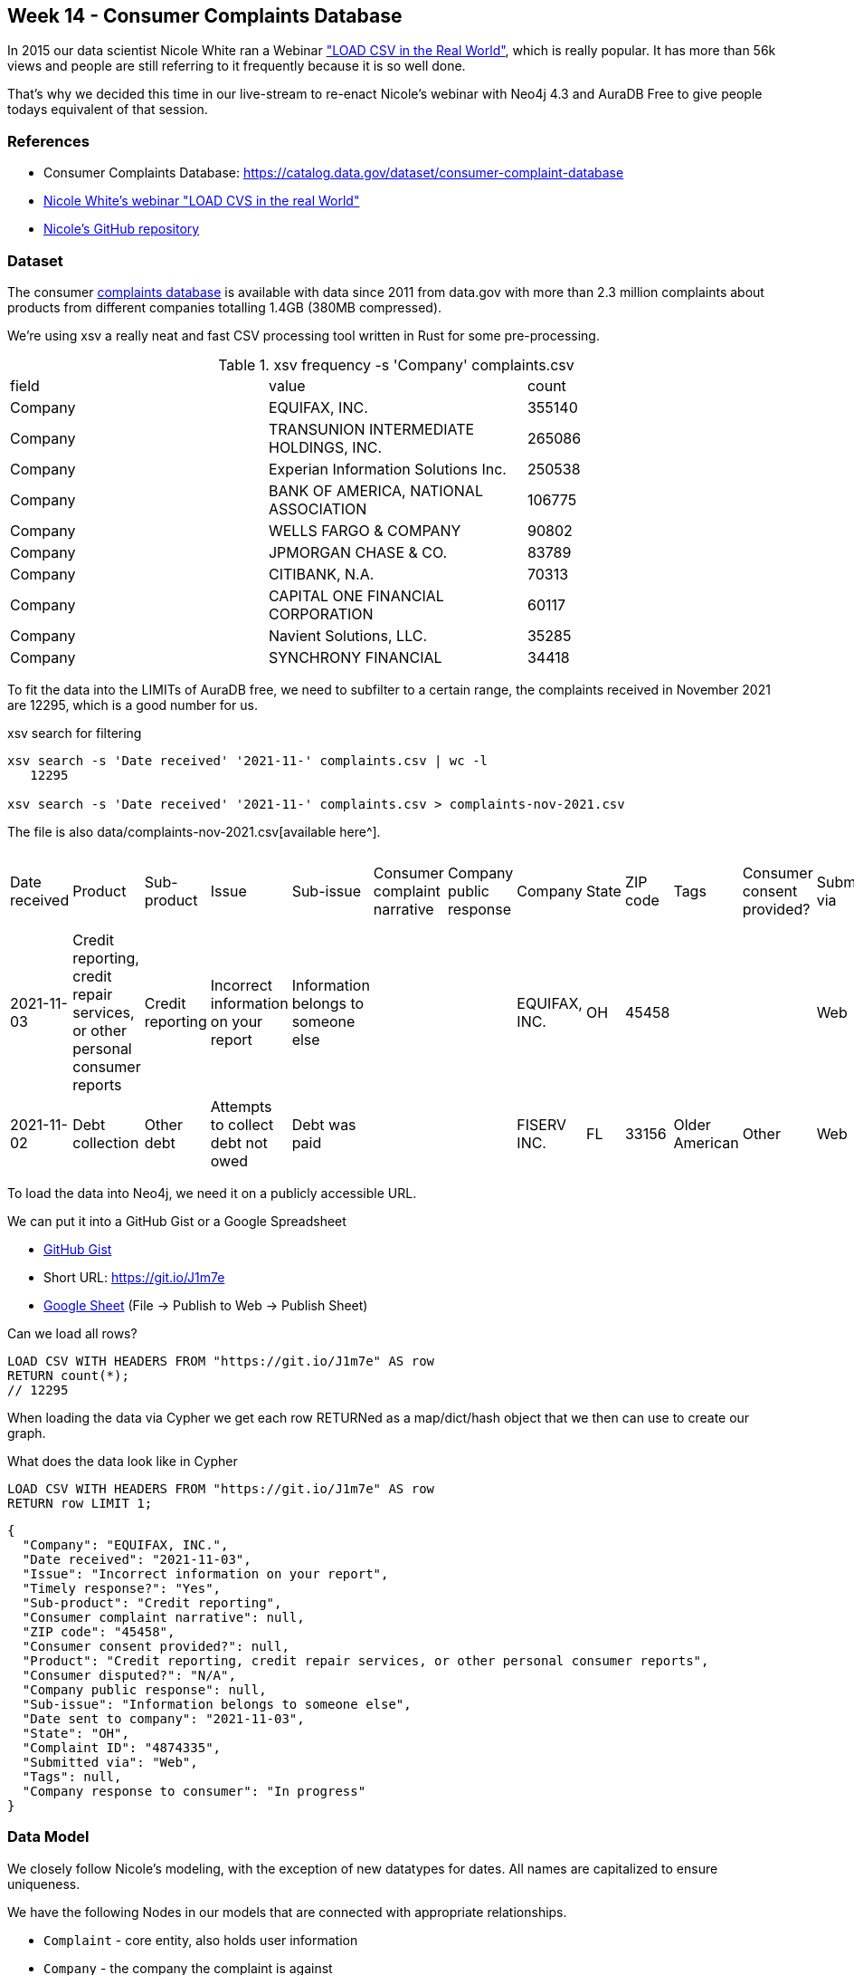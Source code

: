 == Week 14 - Consumer Complaints Database

In 2015 our data scientist Nicole White ran a Webinar https://www.youtube.com/watch?v=Eh_79goBRUk["LOAD CSV in the Real World"^], which is really popular.
It has more than 56k views and people are still referring to it frequently because it is so well done.

That's why we decided this time in our live-stream to re-enact Nicole's webinar with Neo4j 4.3 and AuraDB Free to give people todays equivalent of that session.

=== References

* Consumer Complaints Database: https://catalog.data.gov/dataset/consumer-complaint-database
* https://www.youtube.com/watch?v=Eh_79goBRUk[Nicole White's webinar "LOAD CVS in the real World"^]
* https://github.com/nicolewhite/neo4j-complaints[Nicole's GitHub repository^]

=== Dataset

The consumer https://catalog.data.gov/dataset/consumer-complaint-database[complaints database^] is available with data since 2011 from data.gov with more than 2.3 million complaints about products from different companies totalling 1.4GB (380MB compressed).

We're using xsv a really neat and fast CSV processing tool written in Rust for some pre-processing.

.xsv frequency -s 'Company' complaints.csv 
,===
field,value,count
Company,"EQUIFAX, INC.",355140
Company,"TRANSUNION INTERMEDIATE HOLDINGS, INC.",265086
Company,Experian Information Solutions Inc.,250538
Company,"BANK OF AMERICA, NATIONAL ASSOCIATION",106775
Company,WELLS FARGO & COMPANY,90802
Company,JPMORGAN CHASE & CO.,83789
Company,"CITIBANK, N.A.",70313
Company,CAPITAL ONE FINANCIAL CORPORATION,60117
Company,"Navient Solutions, LLC.",35285
Company,SYNCHRONY FINANCIAL,34418
,===

To fit the data into the LIMITs of AuraDB free, we need to subfilter to a certain range, the complaints received in November 2021 are 12295, which is a good number for us.

.xsv search for filtering
----
xsv search -s 'Date received' '2021-11-' complaints.csv | wc -l
   12295

xsv search -s 'Date received' '2021-11-' complaints.csv > complaints-nov-2021.csv
----

The file is also data/complaints-nov-2021.csv[available here^].

,===
Date received,Product,Sub-product,Issue,Sub-issue,Consumer complaint narrative,Company public response,Company,State,ZIP code,Tags,Consumer consent provided?,Submitted via,Date sent to company,Company response to consumer,Timely response?,Consumer disputed?,Complaint ID
2021-11-03,"Credit reporting, credit repair services, or other personal consumer reports",Credit reporting,Incorrect information on your report,Information belongs to someone else,,,"EQUIFAX, INC.",OH,45458,,,Web,2021-11-03,In progress,Yes,N/A,4874335
2021-11-02,Debt collection,Other debt,Attempts to collect debt not owed,Debt was paid,,,FISERV INC.,FL,33156,Older American,Other,Web,2021-11-02,In progress,Yes,N/A,4867119
,===

To load the data into Neo4j, we need it on a publicly accessible URL.

We can put it into a GitHub Gist or a Google Spreadsheet

* https://gist.githubusercontent.com/jexp/50feea0e6f82f7944d11963e0e1edf79/raw/edcb747cd408de0b0f7e9e9e0d79dacb78d7d77d/complaints-nov-2021.csv[GitHub Gist^]
* Short URL: https://git.io/J1m7e
* link:https://docs.google.com/spreadsheets/d/e/2PACX-1vTHPyjiQ1_nZuIkkRQj53RVEsHwWp_AsS8S06s6-qiUoXXfN0mCKXDOeSgt99voH6U8Kerc5vvtFQpm/pub?gid=1179076529&single=true&output=csv[Google Sheet^] (File -> Publish to Web -> Publish Sheet)

.Can we load all rows?
[source,cypher]
----
LOAD CSV WITH HEADERS FROM "https://git.io/J1m7e" AS row
RETURN count(*);
// 12295
----

When loading the data via Cypher we get each row RETURNed as a map/dict/hash object that we then can use to create our graph.

.What does the data look like in Cypher
[source,cypher]
----
LOAD CSV WITH HEADERS FROM "https://git.io/J1m7e" AS row
RETURN row LIMIT 1;
----

[source,json]
----
{
  "Company": "EQUIFAX, INC.",
  "Date received": "2021-11-03",
  "Issue": "Incorrect information on your report",
  "Timely response?": "Yes",
  "Sub-product": "Credit reporting",
  "Consumer complaint narrative": null,
  "ZIP code": "45458",
  "Consumer consent provided?": null,
  "Product": "Credit reporting, credit repair services, or other personal consumer reports",
  "Consumer disputed?": "N/A",
  "Company public response": null,
  "Sub-issue": "Information belongs to someone else",
  "Date sent to company": "2021-11-03",
  "State": "OH",
  "Complaint ID": "4874335",
  "Submitted via": "Web",
  "Tags": null,
  "Company response to consumer": "In progress"
}
----

=== Data Model

We closely follow Nicole's modeling, with the exception of new datatypes for dates.
All names are capitalized to ensure uniqueness.

We have the following Nodes in our models that are connected with appropriate relationships.

* `Complaint` - core entity, also holds user information
* `Company` - the company the complaint is against
* `Product` - the product that is complained about
* `SubProduct` - optional subclassification of product
* `Issue` - the categorized issue with the product
* `SubIssue` - optional subclassification of the issue
* `Response` - Response of the company
* `Tag` - there are a few tagged values

Here is our data model which is very similar to the original.

image::img/consumer-complaints.png[]
//image::img/consumer-complaints.svg[]

=== Data Import

First we create constraints for our key-properties, the compliant-id and the names for the other entities.

[source,cypher]
----
CREATE CONSTRAINT ON (c:Complaint) ASSERT c.id IS UNIQUE;

CREATE CONSTRAINT ON (c:Company) ASSERT c.name IS UNIQUE;

CREATE CONSTRAINT ON (c:Response) ASSERT c.name IS UNIQUE;

CREATE CONSTRAINT ON (c:Product) ASSERT c.name IS UNIQUE;
CREATE CONSTRAINT ON (c:SubProduct) ASSERT c.name IS UNIQUE;

CREATE CONSTRAINT ON (c:Issue) ASSERT c.name IS UNIQUE;
CREATE CONSTRAINT ON (c:SubIssue) ASSERT c.name IS UNIQUE;

CREATE CONSTRAINT ON (c:Tag) ASSERT c.name IS UNIQUE;
----

We can run `:schema` to see if our constraints were correctly created.

Then we import the data step by step, starting with the complaints.
And then running additional passes to load and connect the other entities.

We need to deal with a few optional elements, like SubIssue, SubProduct, and Tag.
Tags also form a comma separated list.

For complaints we `MERGE` (get-or-create) them by the key-id and set the date, zip-code and state as properties.
Note the backticked field names if they are not just alphanumeric characters.

.Complaint
[source,cypher]
----
LOAD CSV WITH HEADERS FROM "https://git.io/J1m7e" AS row
MERGE (c:Complaint {id:row.`Complaint ID`})
SET c.dateReceived = date(row.`Date received`) 
SET c.zip = row.`ZIP code`
SET c.state = row.State;
----

For companies we do our second pass over the data.
We find the Complaint by ID and `MERGE` the Company and then MERGE the relationship (so only one relationship can exist betwen a complaint and company)
Then we set the date properties for when the complaint was sent to this company.

.Company
[source,cypher]
----
LOAD CSV WITH HEADERS FROM "https://git.io/J1m7e" AS row

MATCH (c:Complaint {id:row.`Complaint ID`})

MERGE (co:Company {name:toUpper(row.Company)})

MERGE (c)-[rel:AGAINST]->(co) 
SET rel.date = date(row.`Date sent to company`);
----

.Most frequently companies complained against
[source,cypher]
----
MATCH (n:Company)<-[:AGAINST]-()
RETURN n.name, count(*) AS c 
ORDER BY c DESC LIMIT 10;
----

----
╒════════════════════════════════════════╤════╕
│"n.name"                                │"c" │
╞════════════════════════════════════════╪════╡
│"EQUIFAX, INC."                         │5858│
├────────────────────────────────────────┼────┤
│"TRANSUNION INTERMEDIATE HOLDINGS, INC."│3583│
├────────────────────────────────────────┼────┤
│"EXPERIAN INFORMATION SOLUTIONS INC."   │707 │
├────────────────────────────────────────┼────┤
│"NAVY FEDERAL CREDIT UNION"             │114 │
├────────────────────────────────────────┼────┤
│"ALLY FINANCIAL INC."                   │96  │
└────────────────────────────────────────┴────┘
----

For adding Products we need to first connect the complaint to the product as before, but then filter out rows where the `Sub-product` cell contains an empty string.
For all others we merge and connect the SubProduct both to the product and the complaint.

.Product and SubProduct
[source,cypher]
----
LOAD CSV WITH HEADERS FROM "https://git.io/J1m7e" as row

MATCH (c:Complaint {id:row.`Complaint ID`})

MERGE (p:Product {name:toUpper(row.Product)})
MERGE (c)-[:ABOUT]->(p) 

WITH * WHERE trim(row.`Sub-product`) <> ""

MERGE (sp:SubProduct {name:toUpper(row.`Sub-product`)})
MERGE (c)-[:ABOUT]->(sp) 
MERGE (sp)-[:IN_CATEGORY]->(p);
----

The same way we add issues and subissues.

.Issue and SubIssue
[source,cypher]
----
LOAD CSV WITH HEADERS FROM "https://git.io/J1m7e" as row

MATCH (c:Complaint {id:row.`Complaint ID`})

MERGE (iss:Issue {name:toUpper(row.Issue)})
MERGE (c)-[:WITH]->(iss) 

WITH * WHERE trim(row.`Sub-issue`) <> ""

MERGE (si:SubIssue {name:toUpper(row.`Sub-issue`)})
MERGE (c)-[:WITH]->(si) 
MERGE (si)-[:IN_CATEGORY]->(iss);
----

Now we can have a bit of fun with the data.

.Complaint counts by state and issue
[source,cypher]
----
MATCH (n:Complaint)-[:WITH]->(iss:Issue) 
RETURN n.state, iss.name, count(*) as c
ORDER BY c DESC LIMIT 5;
----

----
╒═════════╤═══════════════════════════════════════════╤═══╕
│"n.state"│"iss.name"                                 │"c"│
╞═════════╪═══════════════════════════════════════════╪═══╡
│"TX"     │"PROBLEM WITH A CREDIT REPORTING COMPANY'S │847│
│         │INVESTIGATION INTO AN EXISTING PROBLEM"    │   │
├─────────┼───────────────────────────────────────────┼───┤
│"PA"     │"INCORRECT INFORMATION ON YOUR REPORT"     │596│
├─────────┼───────────────────────────────────────────┼───┤
│"FL"     │"INCORRECT INFORMATION ON YOUR REPORT"     │542│
├─────────┼───────────────────────────────────────────┼───┤
│"CA"     │"PROBLEM WITH A CREDIT REPORTING COMPANY'S │455│
│         │INVESTIGATION INTO AN EXISTING PROBLEM"    │   │
├─────────┼───────────────────────────────────────────┼───┤
│"TX"     │"INCORRECT INFORMATION ON YOUR REPORT"     │425│
└─────────┴───────────────────────────────────────────┴───┘
----

If there is a response, it is coming from the company pointing to the complaint.
So we need to match both in our pass and then connect the response to the complaint and to the company.
Additionally we store some properties on the relationship.
Yes/No/Blank values are converted to boolean just with an expression.
For other conditional expressions we can use `CASE`.

.Response
[source,cypher]
----
LOAD CSV WITH HEADERS FROM "https://git.io/J1m7e" as row

MATCH (c:Complaint {id:row.`Complaint ID`})
MATCH (co:Company {name:toUpper(row.Company)})
WITH * WHERE trim(row.`Company response to consumer`) <> ""

MERGE (res:Response {name:toUpper(row.`Company response to consumer`)})

MERGE (c)<-[rel:TO]-(res)
SET rel.disputed = (row.`Consumer disputed?` = "Yes")
SET rel.timely = (row.`Timely response?` = "Yes")
SET rel.text = CASE row.`Company public response` 
                WHEN "" THEN null 
                ELSE row.`Company public response` END

MERGE (co)-[:ANSWERED]->(res);
----

For tags we need to do two things.
First to split the comma seprated name into its constituent parts.
Then taking that list, turning it into rows with UNWIND and connect the newly merged Tag nodes to the previously found Complaint.

The `WITH * WHERE ...` is there to filter arbirary data with a `WHERE` clause.

.Tag
[source,cypher]
----
LOAD CSV WITH HEADERS FROM "https://git.io/J1m7e" as row

MATCH (c:Complaint {id:row.`Complaint ID`})

WITH * WHERE trim(row.`Tags`) <> ""
WITH distinct row.Tags as tagsName,c
UNWIND split(tagsName,", ") as tagName

MERGE (t:Tag {name:toUpper(tagName)})
MERGE (c)-[:TAGGED]->(t);
----

Now we can look at our imported graph model with `call db.schema.visualization();` or better `call apoc.meta.graph` to see the schema of the data we have imported.

image::img/complaints-schema-graph-viz.png[]

=== Exploration

The queries here were taken and adjusted from https://github.com/nicolewhite/neo4j-complaints/blob/master/query.cql[Nicole's GitHub repository^].

.Subissues with communication tactics
[source,cypher]
----
MATCH (i:Issue {name:'COMMUNICATION TACTICS'})
MATCH (sub:SubIssue)-[:IN_CATEGORY]->(i)
RETURN sub.name AS subissue
ORDER BY subissue;
----

----
╒════════════════════════════════════════════════════════════╕
│"subissue"                                                  │
╞════════════════════════════════════════════════════════════╡
│"CALLED BEFORE 8AM OR AFTER 9PM"                            │
├────────────────────────────────────────────────────────────┤
│"FREQUENT OR REPEATED CALLS"                                │
├────────────────────────────────────────────────────────────┤
│"USED OBSCENE, PROFANE, OR OTHER ABUSIVE LANGUAGE"          │
├────────────────────────────────────────────────────────────┤
│"YOU TOLD THEM TO STOP CONTACTING YOU, BUT THEY KEEP TRYING"│
└────────────────────────────────────────────────────────────┘
----

.Common Responses
[source,cypher]
----
MATCH (r:Response)-[:TO]->(:Complaint)
RETURN r.name AS response, COUNT(*) AS count
ORDER BY count DESC;
----

----
╒═════════════════════════════════╤═══════╕
│"response"                       │"count"│
╞═════════════════════════════════╪═══════╡
│"IN PROGRESS"                    │6097   │
├─────────────────────────────────┼───────┤
│"CLOSED WITH EXPLANATION"        │5970   │
├─────────────────────────────────┼───────┤
│"CLOSED WITH NON-MONETARY RELIEF"│192    │
├─────────────────────────────────┼───────┤
│"CLOSED WITH MONETARY RELIEF"    │35     │
└─────────────────────────────────┴───────┘
----

.Sub-Issues in multiple different Issues
[source,cypher]
----
MATCH (sub:SubIssue)-[:IN_CATEGORY]->(i:Issue)
WITH sub, COLLECT(i.name) AS issues
WHERE size(issues) > 1
RETURN sub.name, issues;
----

----

╒══════════════════════════════════════════════════╤══════════════════════════════════════════════════╕
│"sub.name"                                        │"issues"                                          │
╞══════════════════════════════════════════════════╪══════════════════════════════════════════════════╡
│"DIFFICULTY SUBMITTING A DISPUTE OR GETTING INFORM│["PROBLEM WITH A CREDIT REPORTING COMPANY'S INVEST│
│ATION ABOUT A DISPUTE OVER THE PHONE"             │IGATION INTO AN EXISTING PROBLEM","PROBLEM WITH A │
│                                                  │COMPANY'S INVESTIGATION INTO AN EXISTING ISSUE"]  │
├──────────────────────────────────────────────────┼──────────────────────────────────────────────────┤
│"THEIR INVESTIGATION DID NOT FIX AN ERROR ON YOUR │["PROBLEM WITH A CREDIT REPORTING COMPANY'S INVEST│
│REPORT"                                           │IGATION INTO AN EXISTING PROBLEM","PROBLEM WITH A │
│                                                  │COMPANY'S INVESTIGATION INTO AN EXISTING ISSUE"]  │
├──────────────────────────────────────────────────┼──────────────────────────────────────────────────┤
│"INVESTIGATION TOOK MORE THAN 30 DAYS"            │["PROBLEM WITH A CREDIT REPORTING COMPANY'S INVEST│
│                                                  │IGATION INTO AN EXISTING PROBLEM","PROBLEM WITH A │
│                                                  │COMPANY'S INVESTIGATION INTO AN EXISTING ISSUE"]  │
├──────────────────────────────────────────────────┼──────────────────────────────────────────────────┤
│"WAS NOT NOTIFIED OF INVESTIGATION STATUS OR RESUL│["PROBLEM WITH A CREDIT REPORTING COMPANY'S INVEST│
│TS"                                               │IGATION INTO AN EXISTING PROBLEM","PROBLEM WITH A │
│                                                  │COMPANY'S INVESTIGATION INTO AN EXISTING ISSUE"]  │
├──────────────────────────────────────────────────┼──────────────────────────────────────────────────┤
│"CAN'T CLOSE YOUR ACCOUNT"                        │["CLOSING AN ACCOUNT","CLOSING YOUR ACCOUNT"]     │
├──────────────────────────────────────────────────┼──────────────────────────────────────────────────┤
│"COMPANY CLOSED YOUR ACCOUNT"                     │["CLOSING AN ACCOUNT","CLOSING YOUR ACCOUNT"]     │
└──────────────────────────────────────────────────┴──────────────────────────────────────────────────┘
----

.Product and issues with 'EQUIFAX, INC.'
[source,cypher]
----
MATCH (ef:Company {name:'EQUIFAX, INC.'})
MATCH (complaint:Complaint)-[:AGAINST]->(ef)
MATCH (:Response)-[:TO]->(complaint)
MATCH (complaint)-[:ABOUT]->(p:Product)
MATCH (complaint)-[:WITH]->(i:Issue)
RETURN p.name AS product, i.name AS issue, COUNT(*) AS count
ORDER BY count DESC LIMIT 2;
----

----
╒══════════════════════════════════════════════╤══════════════════════════════════════════════╤═══════╕
│"product"                                     │"issue"                                       │"count"│
╞══════════════════════════════════════════════╪══════════════════════════════════════════════╪═══════╡
│"CREDIT REPORTING, CREDIT REPAIR SERVICES, OR │"PROBLEM WITH A CREDIT REPORTING COMPANY'S INV│2394   │
│OTHER PERSONAL CONSUMER REPORTS"              │ESTIGATION INTO AN EXISTING PROBLEM"          │       │
├──────────────────────────────────────────────┼──────────────────────────────────────────────┼───────┤
│"CREDIT REPORTING, CREDIT REPAIR SERVICES, OR │"INCORRECT INFORMATION ON YOUR REPORT"        │2262   │
│OTHER PERSONAL CONSUMER REPORTS"              │                                              │       │
└──────────────────────────────────────────────┴──────────────────────────────────────────────┴───────┘
----


.Which (sub-)products have sub-issues about obscene language
[source,cypher]
----
MATCH (subIssue:SubIssue)
WHERE subIssue.name contains 'OBSCENE'
MATCH (complaint:Complaint)-[:WITH]->(subIssue)
MATCH (complaint)-[:ABOUT]->(p:Product)
OPTIONAL MATCH (complaint)-[:ABOUT]->(sub:SubProduct)
RETURN p.name AS product, sub.name AS subproduct, COUNT(*) AS count
ORDER BY count DESC;
----

----
╒═════════════════╤══════════════════╤═══════╕
│"product"        │"subproduct"      │"count"│
╞═════════════════╪══════════════════╪═══════╡
│"DEBT COLLECTION"│"OTHER DEBT"      │3      │
├─────────────────┼──────────────────┼───────┤
│"DEBT COLLECTION"│"CREDIT CARD DEBT"│2      │
├─────────────────┼──────────────────┼───────┤
│"DEBT COLLECTION"│"PAYDAY LOAN DEBT"│2      │
├─────────────────┼──────────────────┼───────┤
│"DEBT COLLECTION"│"MEDICAL DEBT"    │1      │
└─────────────────┴──────────────────┴───────┘
----

.Typical Response percentages per product
[source,cypher]
----
MATCH ()<--(r:Response) with r, count(*) as rCount
MATCH (p:Product)<--(:Complaint)<--(r)
RETURN p.name, r.name, count(*) as c, (count(*)*100)/rCount as percent ORDER BY percent DESC LIMIT 10;
----

----
╒═══════════════════════════════════════╤═════════════════════════════════╤════╤═════════╕
│"p.name"                               │"r.name"                         │"c" │"percent"│
╞═══════════════════════════════════════╪═════════════════════════════════╪════╪═════════╡
│"CREDIT REPORTING, CREDIT REPAIR SERVIC│"IN PROGRESS"                    │5672│93       │
│ES, OR OTHER PERSONAL CONSUMER REPORTS"│                                 │    │         │
├───────────────────────────────────────┼─────────────────────────────────┼────┼─────────┤
│"CREDIT REPORTING, CREDIT REPAIR SERVIC│"CLOSED WITH EXPLANATION"        │4752│79       │
│ES, OR OTHER PERSONAL CONSUMER REPORTS"│                                 │    │         │
├───────────────────────────────────────┼─────────────────────────────────┼────┼─────────┤
│"CREDIT REPORTING, CREDIT REPAIR SERVIC│"CLOSED WITH NON-MONETARY RELIEF"│135 │70       │
│ES, OR OTHER PERSONAL CONSUMER REPORTS"│                                 │    │         │
├───────────────────────────────────────┼─────────────────────────────────┼────┼─────────┤
│"CREDIT CARD OR PREPAID CARD"          │"CLOSED WITH MONETARY RELIEF"    │16  │45       │
----
